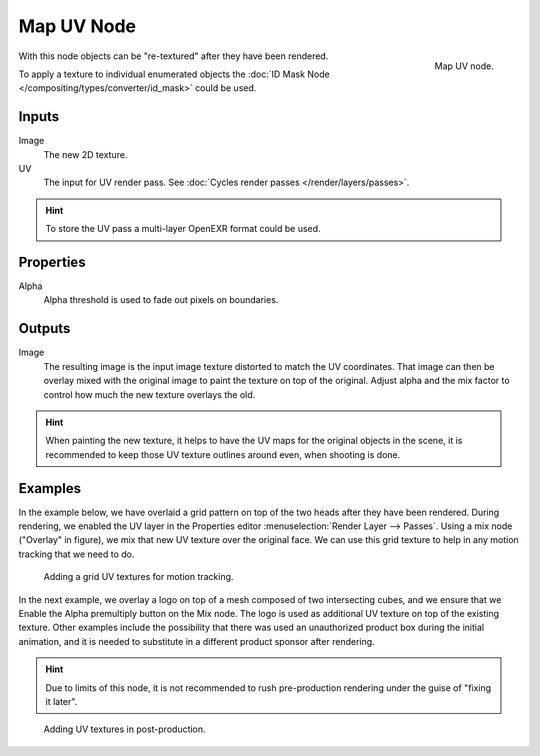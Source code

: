 .. _bpy.types.CompositorNodeMapUV:

***********
Map UV Node
***********

.. figure:: /images/compositing_node-types_CompositorNodeMapUV.png
   :align: right

   Map UV node.

With this node objects can be "re-textured" after they have been rendered.

To apply a texture to individual enumerated objects
the :doc:`ID Mask Node </compositing/types/converter/id_mask>` could be used.


Inputs
======

Image
   The new 2D texture.
UV
   The input for UV render pass.
   See :doc:`Cycles render passes </render/layers/passes>`.

.. hint::

   To store the UV pass a multi-layer OpenEXR format could be used.


Properties
==========

Alpha
   Alpha threshold is used to fade out pixels on boundaries.


Outputs
=======

Image
   The resulting image is the input image texture distorted to match the UV coordinates.
   That image can then be overlay mixed with the original image to paint
   the texture on top of the original. Adjust alpha and the mix factor to control
   how much the new texture overlays the old.

.. hint::

   When painting the new texture,
   it helps to have the UV maps for the original objects in the scene,
   it is recommended to keep those UV texture outlines around even, when shooting is done.


Examples
========

In the example below,
we have overlaid a grid pattern on top of the two heads after they have been rendered.
During rendering, we enabled the UV layer in the Properties editor
:menuselection:`Render Layer --> Passes`. Using a mix node ("Overlay" in figure),
we mix that new UV texture over the original face.
We can use this grid texture to help in any motion tracking that we need to do.

.. figure:: /images/compositing_types_distort_map-uv_example-1.png
   :width: 700px

   Adding a grid UV textures for motion tracking.

In the next example, we overlay a logo on top of a mesh composed of two intersecting cubes,
and we ensure that we Enable the Alpha premultiply button on the Mix node.
The logo is used as additional UV texture on top of the existing texture. Other examples include
the possibility that there was used an unauthorized product box during the initial animation,
and it is needed to substitute in a different product sponsor after rendering.

.. hint::

   Due to limits of this node, it is not recommended to rush pre-production rendering under
   the guise of "fixing it later".

.. figure:: /images/compositing_types_distort_map-uv_example-2.png
   :width: 700px

   Adding UV textures in post-production.
